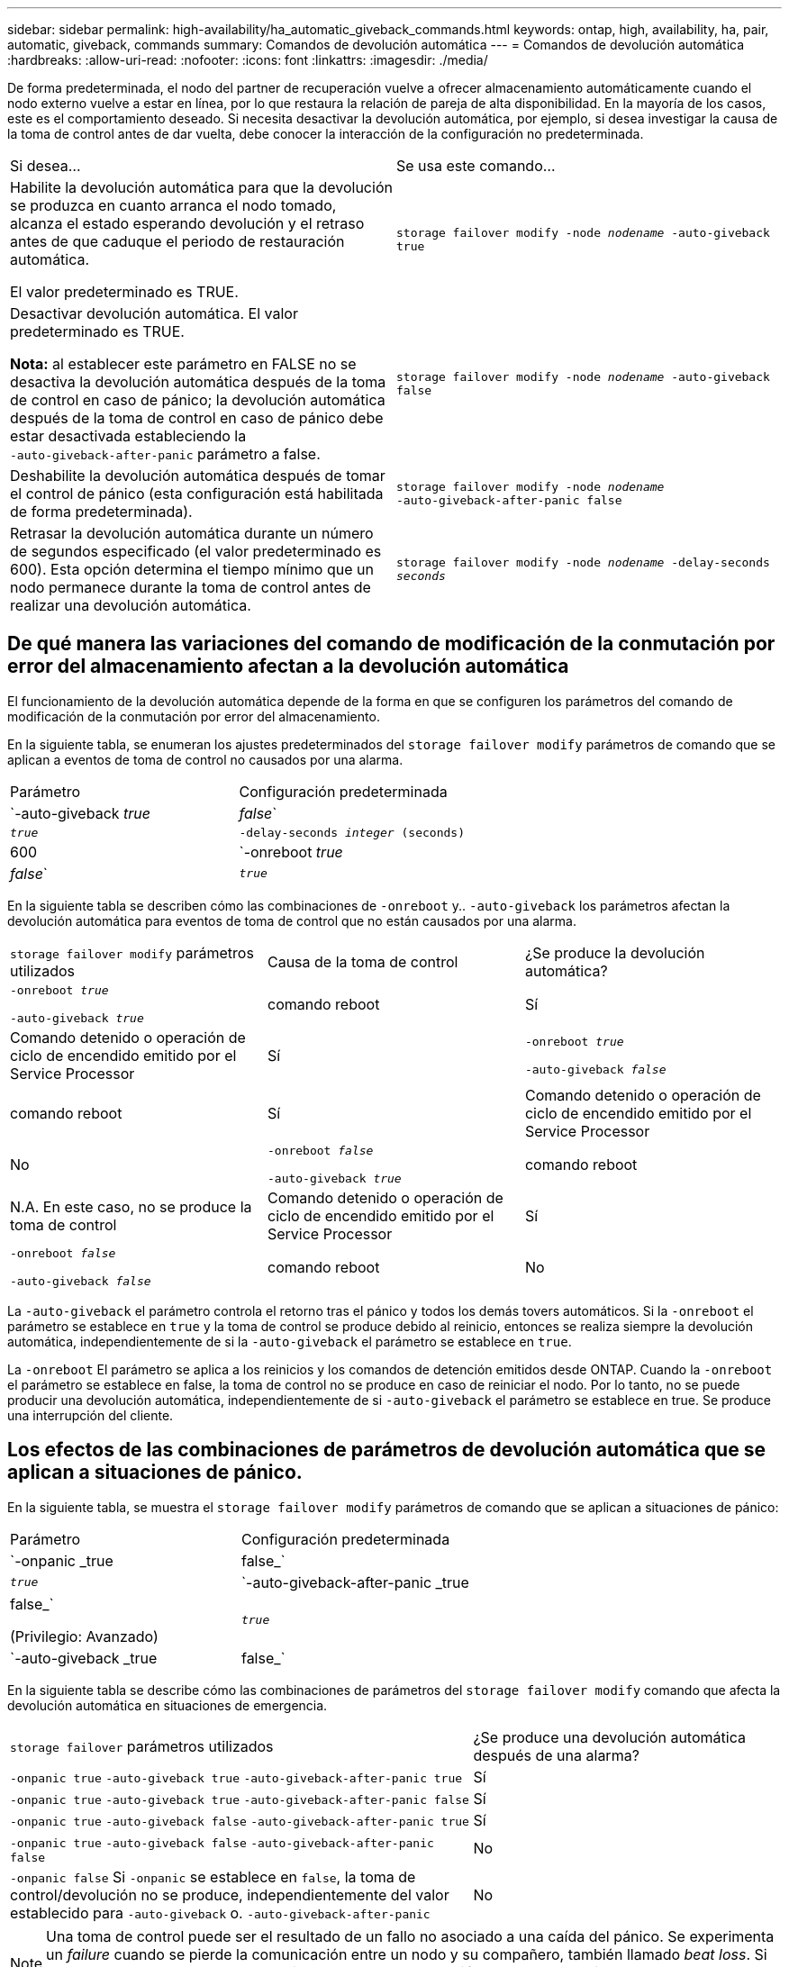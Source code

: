 ---
sidebar: sidebar 
permalink: high-availability/ha_automatic_giveback_commands.html 
keywords: ontap, high, availability, ha, pair, automatic, giveback, commands 
summary: Comandos de devolución automática 
---
= Comandos de devolución automática
:hardbreaks:
:allow-uri-read: 
:nofooter: 
:icons: font
:linkattrs: 
:imagesdir: ./media/


[role="lead"]
De forma predeterminada, el nodo del partner de recuperación vuelve a ofrecer almacenamiento automáticamente cuando el nodo externo vuelve a estar en línea, por lo que restaura la relación de pareja de alta disponibilidad. En la mayoría de los casos, este es el comportamiento deseado. Si necesita desactivar la devolución automática, por ejemplo, si desea investigar la causa de la toma de control antes de dar vuelta, debe conocer la interacción de la configuración no predeterminada.

|===


| Si desea... | Se usa este comando... 


 a| 
Habilite la devolución automática para que la devolución se produzca en cuanto arranca el nodo tomado, alcanza el estado esperando devolución y el retraso antes de que caduque el periodo de restauración automática.

El valor predeterminado es TRUE.
 a| 
`storage failover modify ‑node _nodename_ ‑auto‑giveback true`



 a| 
Desactivar devolución automática. El valor predeterminado es TRUE.

*Nota:* al establecer este parámetro en FALSE no se desactiva la devolución automática después de la toma de control en caso de pánico; la devolución automática después de la toma de control en caso de pánico debe estar desactivada estableciendo la `‑auto‑giveback‑after‑panic` parámetro a false.
 a| 
`storage failover modify ‑node _nodename_ ‑auto‑giveback false`



 a| 
Deshabilite la devolución automática después de tomar el control de pánico (esta configuración está habilitada de forma predeterminada).
 a| 
`storage failover modify ‑node _nodename_ ‑auto‑giveback‑after‑panic false`



 a| 
Retrasar la devolución automática durante un número de segundos especificado (el valor predeterminado es 600). Esta opción determina el tiempo mínimo que un nodo permanece durante la toma de control antes de realizar una devolución automática.
 a| 
`storage failover modify ‑node _nodename_ ‑delay‑seconds _seconds_`

|===


== De qué manera las variaciones del comando de modificación de la conmutación por error del almacenamiento afectan a la devolución automática

El funcionamiento de la devolución automática depende de la forma en que se configuren los parámetros del comando de modificación de la conmutación por error del almacenamiento.

En la siguiente tabla, se enumeran los ajustes predeterminados del `storage failover modify` parámetros de comando que se aplican a eventos de toma de control no causados por una alarma.

|===


| Parámetro | Configuración predeterminada 


 a| 
`-auto-giveback _true_ | _false_`
 a| 
`_true_`



 a| 
`-delay-seconds _integer_ (seconds)`
 a| 
600



 a| 
`-onreboot _true_ | _false_`
 a| 
`_true_`

|===
En la siguiente tabla se describen cómo las combinaciones de `-onreboot` y.. `-auto-giveback` los parámetros afectan la devolución automática para eventos de toma de control que no están causados por una alarma.

|===


| `storage failover modify` parámetros utilizados | Causa de la toma de control | ¿Se produce la devolución automática? 


 a| 
`-onreboot _true_`

`-auto-giveback _true_`
| comando reboot | Sí 


| Comando detenido o operación de ciclo de encendido emitido por el Service Processor | Sí 


 a| 
`-onreboot _true_`

`-auto-giveback _false_`
| comando reboot | Sí 


| Comando detenido o operación de ciclo de encendido emitido por el Service Processor | No 


 a| 
`-onreboot _false_`

`-auto-giveback _true_`
| comando reboot | N.A.
En este caso, no se produce la toma de control 


| Comando detenido o operación de ciclo de encendido emitido por el Service Processor | Sí 


 a| 
`-onreboot _false_`

`-auto-giveback _false_`
| comando reboot | No 


| Comando detenido o operación de ciclo de encendido emitido por el Service Processor | No 
|===
La `-auto-giveback` el parámetro controla el retorno tras el pánico y todos los demás tovers automáticos. Si la `-onreboot` el parámetro se establece en `true` y la toma de control se produce debido al reinicio, entonces se realiza siempre la devolución automática, independientemente de si la `-auto-giveback` el parámetro se establece en `true`.

La `-onreboot` El parámetro se aplica a los reinicios y los comandos de detención emitidos desde ONTAP. Cuando la `-onreboot` el parámetro se establece en false, la toma de control no se produce en caso de reiniciar el nodo. Por lo tanto, no se puede producir una devolución automática, independientemente de si `-auto-giveback` el parámetro se establece en true. Se produce una interrupción del cliente.



== Los efectos de las combinaciones de parámetros de devolución automática que se aplican a situaciones de pánico.

En la siguiente tabla, se muestra el `storage failover modify` parámetros de comando que se aplican a situaciones de pánico:

|===


| Parámetro | Configuración predeterminada 


 a| 
`-onpanic _true | false_`
 a| 
`_true_`



 a| 
`-auto-giveback-after-panic _true | false_`

(Privilegio: Avanzado)
 a| 
`_true_`



 a| 
`-auto-giveback _true | false_`
 a| 
`_true_`

|===
En la siguiente tabla se describe cómo las combinaciones de parámetros del `storage failover modify` comando que afecta la devolución automática en situaciones de emergencia.

[cols="60,40"]
|===


| `storage failover` parámetros utilizados | ¿Se produce una devolución automática después de una alarma? 


| `-onpanic true`
`-auto-giveback true`
`-auto-giveback-after-panic true` | Sí 


| `-onpanic true`
`-auto-giveback true`
`-auto-giveback-after-panic false` | Sí 


| `-onpanic true`
`-auto-giveback false`
`-auto-giveback-after-panic true` | Sí 


| `-onpanic true`
`-auto-giveback false`
`-auto-giveback-after-panic false` | No 


| `-onpanic false`
Si `-onpanic` se establece en `false`, la toma de control/devolución no se produce, independientemente del valor establecido para `-auto-giveback` o. `-auto-giveback-after-panic` | No 
|===

NOTE: Una toma de control puede ser el resultado de un fallo no asociado a una caída del pánico.  Se experimenta un _failure_ cuando se pierde la comunicación entre un nodo y su compañero, también llamado _beat loss_. Si se produce una toma de control debido a un error, la devolución se controla mediante la `-onfailure` en lugar de `-auto-giveback-after-panic parameter`.


NOTE: Cuando un nodo produce una alarma, envía un paquete de alarma a su nodo compañero.  Si por algún motivo el nodo del partner no recibe el paquete de pánico, el pánico se puede interpretar como un fallo.  Sin recibir el paquete de pánico, el nodo asociado sólo sabe que la comunicación se ha perdido, y no sabe que ha ocurrido un pánico.  En este caso, el nodo del partner procesa la pérdida de comunicación como un fallo en lugar de una alarma, y la devolución se controla mediante `-onfailure` parámetro (y no por la `-auto-giveback-after-panic parameter`).

Para obtener más detalles sobre todos `storage failover modify` parámetros, consulte link:https://docs.netapp.com/us-en/ontap-cli-9131/storage-failover-modify.html["Páginas de manual de ONTAP"].
